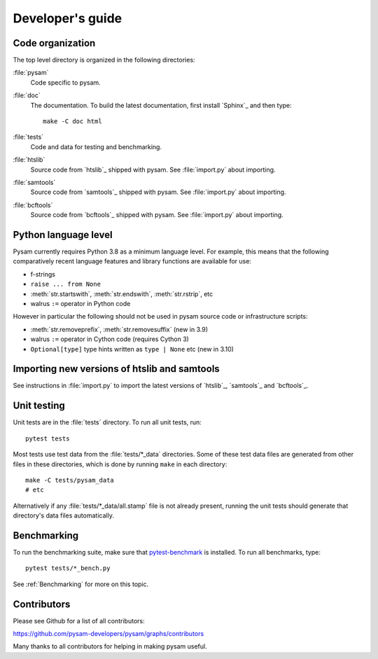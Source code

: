 =================
Developer's guide
=================

Code organization
=================

The top level directory is organized in the following 
directories:

:file:`pysam`
   Code specific to pysam.

:file:`doc`
   The documentation. To build the latest documentation, first install 
   `Sphinx`_ and then type::

       make -C doc html

:file:`tests`
   Code and data for testing and benchmarking.

:file:`htslib`
   Source code from `htslib`_ shipped with pysam. See
   :file:`import.py` about importing.

:file:`samtools`
   Source code from `samtools`_ shipped with pysam. See
   :file:`import.py` about importing.

:file:`bcftools`
   Source code from `bcftools`_ shipped with pysam. See
   :file:`import.py` about importing.


Python language level
=====================

Pysam currently requires Python 3.8 as a minimum language level.
For example, this means that the following comparatively recent
language features and library functions are available for use:

* f-strings
* ``raise ... from None``
* :meth:`str.startswith`, :meth:`str.endswith`, :meth:`str.rstrip`, etc
* walrus ``:=`` operator in Python code

However in particular the following should not be used in
pysam source code or infrastructure scripts:

* :meth:`str.removeprefix`, :meth:`str.removesuffix` (new in 3.9)
* walrus ``:=`` operator in Cython code (requires Cython 3)
* ``Optional[type]`` type hints written as ``type | None`` etc (new in 3.10)


Importing new versions of htslib and samtools
=============================================

See instructions in :file:`import.py` to import the latest
versions of `htslib`_, `samtools`_ and `bcftools`_.

Unit testing
============

Unit tests are in the :file:`tests` directory. To run all unit tests,
run::

   pytest tests

Most tests use test data from the :file:`tests/*_data` directories.
Some of these test data files are generated from other files in these
directories, which is done by running ``make`` in each directory::

   make -C tests/pysam_data
   # etc

Alternatively if any :file:`tests/*_data/all.stamp` file is not already
present, running the unit tests should generate that directory's data
files automatically.

Benchmarking
============

To run the benchmarking suite, make sure that `pytest-benchmark
<https://github.com/ionelmc/pytest-benchmark>`_ is installed. To run
all benchmarks, type::

   pytest tests/*_bench.py

See :ref:`Benchmarking` for more on this topic.

Contributors
============

Please see Github for a list of all contributors:

https://github.com/pysam-developers/pysam/graphs/contributors

Many thanks to all contributors for helping in making pysam
useful.
